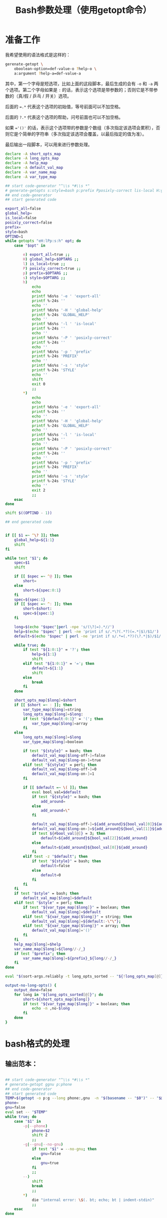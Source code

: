 #+LAST_MOBILE_CHANGE: 2015-03-08 21:47:17
#+title: Bash参数处理（使用getopt命令）

* 准备工作

  我希望使用的语法格式是这样的：

  #+BEGIN_SRC sh
    gerenate-getopt \
        oboolean-option=def-value-o ?help-o \
        a:argument ?help-a=def-value-a
  #+END_SRC



  其中，第一个字母是短选项，比如上面的这段脚本，最后生成的会有 =-o= 和 =-a= 两个选项。第二个字母如果是 =:= 的话，表示这个选项是带参数的；否则它是不带参数的（真/假 / 乒乓 / 开关）选项。

  后面的 ~=.*~ 代表这个选项的初始值，等号前面可以不加空格。

  后面的 =?.*= 代表这个选项的帮助，问号前面也可以不加空格。

  如果 ~='()'~ 的话，表示这个选项带的参数是个数组（多次指定该选项会累积），否则它是个简单的字符串（多次指定该选项会覆盖，以最后指定的值为准）。

  最后输出一段脚本，可以用来进行参数处理。

   #+name: prepare
   #+BEGIN_SRC sh
     declare -A short_opts_map
     declare -A long_opts_map
     declare -A help_map
     declare -A default_val_map
     declare -A var_name_map
     declare -A var_type_map

     ## start code-generator "^\\s *#\\s *"
     # generate-getopts s:style=bash p:prefix Pposixly-correct lis-local H:global-help eexport-all
     ## end code-generator
     ## start generated code

     export_all=false
     global_help=
     is_local=false
     posixly_correct=false
     prefix=
     style=bash
     OPTIND=1
     while getopts "eH:lPp:s:h" opt; do
         case "$opt" in

             e) export_all=true ;;
             H) global_help=$OPTARG ;;
             l) is_local=true ;;
             P) posixly_correct=true ;;
             p) prefix=$OPTARG ;;
             s) style=$OPTARG ;;
             h)
                 echo
                 echo
                 printf %6s%s '-e ' 'export-all'
                 printf %-24s ''
                 echo ''
                 printf %6s%s '-H ' 'global-help'
                 printf %-24s 'GLOBAL_HELP'
                 echo ''
                 printf %6s%s '-l ' 'is-local'
                 printf %-24s ''
                 echo ''
                 printf %6s%s '-P ' 'posixly-correct'
                 printf %-24s ''
                 echo ''
                 printf %6s%s '-p ' 'prefix'
                 printf %-24s 'PREFIX'
                 echo ''
                 printf %6s%s '-s ' 'style'
                 printf %-24s 'STYLE'
                 echo ''
                 shift
                 exit 0
                 ;;
             ,*)
                 echo
                 echo
                 printf %6s%s '-e ' 'export-all'
                 printf %-24s ''
                 echo ''
                 printf %6s%s '-H ' 'global-help'
                 printf %-24s 'GLOBAL_HELP'
                 echo ''
                 printf %6s%s '-l ' 'is-local'
                 printf %-24s ''
                 echo ''
                 printf %6s%s '-P ' 'posixly-correct'
                 printf %-24s ''
                 echo ''
                 printf %6s%s '-p ' 'prefix'
                 printf %-24s 'PREFIX'
                 echo ''
                 printf %6s%s '-s ' 'style'
                 printf %-24s 'STYLE'
                 echo ''
                 exit 2
                 ;;
         esac
     done

     shift $((OPTIND - 1))

     ## end generated code


     if [[ $1 =~ ^\? ]]; then
         global_help=${1:1}
         shift
     fi

     while test "$1"; do
         spec=$1
         shift

         if [[ $spec =~ ^@ ]]; then
             short=
         else
             short=${spec:0:1}
         fi
         spec=${spec:1}
         if [[ $spec =~ ^: ]]; then
             short=$short:
             spec=${spec:1}
         fi

         long=$(echo "$spec"|perl -npe 's/(\?|=).*//')
         help=$(echo "$spec" | perl -ne 'print if s/.*\?(.*?)(=.*|$)/$1/')
         default=$(echo "$spec" | perl -ne 'print if s/.*=(.*?)(\?.*|$)/$1/')

         while true; do
             if test "${1:0:1}" = '?'; then
                 help=${1:1}
                 shift
             elif test "${1:0:1}" = '='; then
                 default=${1:1}
                 shift
             else
                 break
             fi
         done

         short_opts_map[$long]=$short
         if [[ $short =~ : ]]; then
             var_type_map[$long]=string
             long_opts_map[$long]=$long:
             if test "${default:0:1}" = '('; then
                 var_type_map[$long]=array
             fi
         else
             long_opts_map[$long]=$long
             var_type_map[$long]=boolean

             if test "${style}" = bash; then
                 default_val_map[$long-off-]=false
                 default_val_map[$long-on-]=true
             elif test "${style}" = perl; then
                 default_val_map[$long-off-]=0
                 default_val_map[$long-on-]=1
             fi

             if [[ $default =~ \( ]]; then
                 eval bool_val=$default
                 if test "${style}" = bash; then
                     add_around=
                 else
                     add_around=\"
                 fi

                 default_val_map[$long-off-]=${add_around}${bool_val[0]}${add_around}
                 default_val_map[$long-on-]=${add_around}${bool_val[1]}${add_around}
                 if test ${#bool_val[@]} = 3; then
                     default=${add_around}${bool_val[2]}${add_around}
                 else
                     default=${add_around}${bool_val[0]}${add_around}
                 fi
             elif test -z "$default"; then
                 if test "${style}" = bash; then
                     default=false
                 else
                     default=0
                 fi
             fi
         fi
         if test "$style" = bash; then
             default_val_map[$long]=$default
         elif test "$style" = perl; then
             if test "${var_type_map[$long]}" = boolean; then
                 default_val_map[$long]=$default
             elif test "${var_type_map[$long]}" = string; then
                 default_val_map[$long]=${default:-\"\"};
             elif test "${var_type_map[$long]}" = array; then
                 default_val_map[$long]='()'
             fi
         fi
         help_map[$long]=$help
         var_name_map[$long]=${long//-/_}
         if test "$prefix"; then
             var_name_map[$long]=${prefix}_${long//-/_}
         fi
     done

     eval "$(sort-args.reliably -t long_opts_sorted -- "${!long_opts_map[@]}")"

     output-no-long-opts() {
         output_done=false
         for long in "${long_opts_sorted[@]}"; do
             short=${short_opts_map[$long]}
             if test "${var_type_map[$long]}" = boolean; then
                 echo -n ,no-$long
             fi
         done
     }

   #+END_SRC

* bash格式的处理
** 输出范本：

#+BEGIN_SRC sh

  ## start code-generator "^\\s *#\\s *"
  # generate-getopt ggnu p:phone
  ## end code-generator
  ## start generated code
  TEMP=$(getopt -o p:g --long phone:,gnu  -n "$(basename -- "$0")" -- "$@")
  phone=
  gnu=false
  eval set -- "$TEMP"
  while true; do
      case "$1" in
          -p|--phone)
              phone=$2
              shift 2
              ;;
          -g|--gnu|--no-gnu)
              if test "$1" = --no-gnu; then
                  gnu=false
              else
                  gnu=true
              fi
              ;;
          --)
              shift
              break
              ;;
          ,*)
              die "internal error: \$(. bt; echo; bt | indent-stdin)"
              ;;
      esac
  done

  ## end generated code

#+END_SRC

** 输出 ~TEMP=~

  #+name: output-temp-eq
  #+BEGIN_SRC sh
    TEMP=\$($(
                if test "$is_local" = true -o "$posixly_correct" = true; then
                    echo POSIXLY_CORRECT=true
                fi
            ) getopt -o $(string-join '' $(for x in "${long_opts_sorted[@]}"; do x="${short_opts_map[$x]}"; if test "$x" -a "$x" != :; then echo $x; fi; done) h) \\
     --long $(string-join , $(for x in "${long_opts_sorted[@]}"; do echo ${long_opts_map[$x]}; done) help; output-no-long-opts) \\
     -n "\$(basename -- "\$0")" -- "\$@")
  #+END_SRC

** 输出变量初始值

  #+name: output-var-def-val
  #+BEGIN_SRC sh
    for long in "${long_opts_sorted[@]}"; do
        var=${var_name_map[$long]}
        declare declare_opt=
        if test "$export_all" = true; then
            declare_opt=" -x"
        fi
        declare is_array_var=false
        if test "${default_val_map[$long]:0:1}" = '('; then
            declare_opt="$declare_opt -a"
            is_array_var=true
        fi
        if test "$export_all" = false -o "$is_array_var" = true; then
            echo declare${declare_opt} ${var}=${default_val_map[$long]}
        else
            echo declare${declare_opt} ${var}=\$\{$var:-${default_val_map[$long]}\}
        fi
    done
  #+END_SRC

** 输出范本2
  #+name: template2
  #+BEGIN_SRC sh
  eval set -- "\$TEMP"
  while true; do
    case "\$1" in

  #+END_SRC

** 输出参数处理
  #+name: output-1-bool
  #+BEGIN_SRC sh
    if test "\$1" = --no-$long; then
        ${var}=${default_val_map[$long-off-]}
    else
        ${var}=${default_val_map[$long-on-]}
    fi
    shift

  #+END_SRC
  #+name: output-1-case
  #+BEGIN_SRC sh :noweb yes
    $(
        if test "$s"; then
            echo -n "-$s|"
        fi
        echo -n "--$long";
        if test "${var_type_map[$long]}" = boolean; then
            echo -n "|--no-$long"
        fi
        echo ")"
    )
    $(
        if test "${var_type_map[$long]}" = array; then
            echo ${var}=\(\"\${${var}[@]}\" \""\$2\""\)
            echo shift 2
        elif test "${var_type_map[$long]}" = string; then
            echo ${var}=\$2
            echo shift 2
        else
            cat << EOF3
    <<output-1-bool>>
    EOF3
        fi
    )

  #+END_SRC
  #+name: arg-handle
  #+BEGIN_SRC sh :noweb yes
    for long in "${long_opts_sorted[@]}"; do
        s=${short_opts_map[$long]}
        s=${s/:/}
        var=${var_name_map[$long]}
        cat << EOF2
    <<output-1-case>>
    EOF2
        echo ";;"
    done

  #+END_SRC

** 输出帮助

  #+name: output-help
  #+BEGIN_SRC sh
    $(
        echo set +x
        echo echo -e "$global_help"
        echo echo
        echo echo Options and arguments:
        for long in ${long_opts_sorted[@]}; do
            short=${short_opts_map[$long]}
            short=${short/:/}
            if test "$short"; then
                echo printf "%6s" "'-$short, '"
            else
                echo 'printf "%6s" " "'
            fi
            long_output=$(
                if test "${var_type_map[$long]}" = boolean; then
                    echo -n --[no-]$long
                else
                    uc_long=$long
                    uc_long=${uc_long^^}
                    echo -n --$long=${uc_long//-/_}
                    if [[ ${default_val_map[$long]} =~ \( ]]; then
                        echo -n ...
                    fi
                fi
                       )
            opt_chars=$(( ${#long_output} + 6))
            echo printf "%-24s" "'$long_output'"

            if test "${help_map[$long]}"; then
                if test "$opt_chars" -gt 30; then
                    echo echo
                    echo 'printf "%30s" ""'
                fi
                echo echo "${help_map[$long]}"
            else
                echo echo
            fi
        done
        echo exit
    )
  #+END_SRC

** 输出范本3
  #+name: foot
 #+BEGIN_SRC sh :noweb yes
   -h|--help)
       <<output-help>>
       shift
       ;;
   --)
      shift
      break
      ;;
      ,*)
          die "internal error: \$(. bt; echo; bt | indent-stdin)"
          ;;
      esac
   done

  #+END_SRC

** 输出全部变量

* perl格式的处理

#+name: perl-template
#+BEGIN_SRC perl
  use Getopt::Long;

  <%declare-perl-posix%>

  <%declare_perl_local%>

  <%declare-perl-vars%>

  my $handler_help = sub {
      <%output-help%>

      my $exit_value = 0;
      if (@_ && $_[0] ne "help" && $_[1] != 1) {
         $exit_value = shift @_;
         print "@_\n";
      }

      exit($exit_value);
  };

  GetOptions (
  <%output-calls-to-GetOptions%>
      );
  <%output-handlers%>

  #+END_SRC

#+name: perl-getopt-template
#+BEGIN_SRC perl
  '<%opt-name-spec%><%opt-arg-spec%>' => \<%opt-target-spec%>,
#+END_SRC

#+name: perl-handler-template
#+BEGIN_SRC perl
  sub <%handler-name%> {
      my ($opt_name, $opt_value) = @_;
      <%v%> = $opt_value ? <%var-on-value%> : <%var-off-value%>;
  }
#+END_SRC

#+name: perl-global-help-template
#+BEGIN_SRC perl
  print <%global-help%>;
  print "\n\n选项和参数：\n";
#+END_SRC

#+name: perl-var-help-template
#+BEGIN_SRC perl
  printf "%6s", '<%short-opt%>';
  printf "%-24s", '<%long-opt%>';
  if (length('<%long-opt%>') > 24 and length(<%var-doc%>) > 0) {
      print "\n";
      printf "%30s", "";
  }
  printf "%s", <%var-doc%>;
  print "\n";

#+END_SRC

#+name: output-for-perl
#+BEGIN_SRC sh :noweb yes
  init-perl-var-info() {
      var_name=${var_name_map[$long]}
      sigil=\$
      if test "${var_type_map[$long]}" = array; then
          sigil=@
      fi

      v=${sigil}${var_name}

      s=${short_opts_map[$long]}
      s=${s%:}

      l=${long_opts_map[$long]}
      l=${l%:}

      t=${var_type_map[$long]}

      if test "$t" = boolean &&
              test "${default_val_map[$long-off-]}" != 0 -o \
                   "${default_val_map[$long-on-]}" != 1; then
          need_handler=true
          handler_name=handler_${var_name}
          var_on_value=${default_val_map[$long-on-]}
          var_off_value=${default_val_map[$long-off-]}
      else
          need_handler=false
      fi
  }

  declare declare_perl_posix=$(
      if test "${posixly_correct}" = true; then
          echo 'Getopt::Long::Configure("posix_default");'
      else
          echo 'Getopt::Long::Configure("default");'
      fi
          )

  declare declare_perl_local=$(
      if test "${is_local}" = true; then
          echo 'local @ARGV = @_;'
      else
          echo ""
      fi
          )

  declare declare_perl_vars=$(
      for long in "${long_opts_sorted[@]}"; do
          init-perl-var-info
          echo my $v = "${default_val_map[$long]}"\;
      done
                   )

  declare output_calls_to_GetOptions=$(
      for long in "${long_opts_sorted[@]}"; do
          init-perl-var-info
          declare opt_name_spec=$(
              echo -n "$l"
              if test "$s"; then
                  echo -n "|$s"
              fi
                       )
          declare opt_arg_spec=$(
              if test ${t} = boolean; then
                  echo '!'
              else
                  echo =s
              fi
                         )

          declare opt_target_spec=$(
              if test "$need_handler" = false; then
                  echo $v
              else
                  echo \&$handler_name
              fi
                         )
          cat <<'EOF42934b465d64' | perl -npe 's/^#//' | . .replace-%% --
  #<<perl-getopt-template>>
  EOF42934b465d64
      done

      opt_name_spec='help|h'
      opt_arg_spec='!'
      opt_target_spec='&$handler_help'
      cat <<'EOF42934b465d64' | perl -npe 's/^#//' | . .replace-%% --
  #<<perl-getopt-template>>
  EOF42934b465d64
                            )

  declare output_handlers=$(
      for long in "${long_opts_sorted[@]}"; do
          init-perl-var-info
          if test "${need_handler}" = true; then
              cat <<'EOF42934b465d64' | perl -npe 's/^#//' | . .replace-%% --
  #<<perl-handler-template>>
  EOF42934b465d64
          fi
      done
          )

  declare output_help=$(
      cat <<'EOFc6000ee724fd' | perl -npe 's/^#//' | . .replace-%% --
  #<<perl-global-help-template>>
  EOFc6000ee724fd

      for long in "${long_opts_sorted[@]}"; do
          init-perl-var-info
          declare short_opt=
          if test "$s"; then
              short_opt="-$s, "
          fi

          if test "$t" = boolean; then
              long_opt=--\[no\]$l
          else
              long_opt=--$l=${l^^}
          fi

          declare var_doc=${help_map[$long]}

          cat <<'EOF7f0beacf3665' | perl -npe 's/^#//' | . .replace-%% --
  #<<perl-var-help-template>>
  EOF7f0beacf3665
      done
          )


  cat <<'EOF42934b465d64' | . .replace-%% --
  <<perl-template>>
  EOF42934b465d64
#+END_SRC

* Read only
#+name: read-only
#+BEGIN_SRC sh
# Local Variables: #
# eval: (read-only-mode 1) #
# End: #
#+END_SRC

* 最终脚本

#+name: the-ultimate-script
#+BEGIN_SRC sh :tangle ~/system-config/bin/generate-getopt :comments link :shebang "#!/usr/bin/env bash" :noweb yes

  # All bash scripts should start with ~set -e~ to fail early and loudly.
  set -e
  <<prepare>>

  if test "$style" = bash; then
  cat <<EOF
  <<output-temp-eq>>
    $(
  <<output-var-def-val>>
    )
  <<template2>>
    $(
  <<arg-handle>>
    )
  <<foot>>
  EOF
  elif test "$style" = perl; then
  <<output-for-perl>>
  fi

  <<read-only>>

#+END_SRC

#+results: the-ultimate-script

